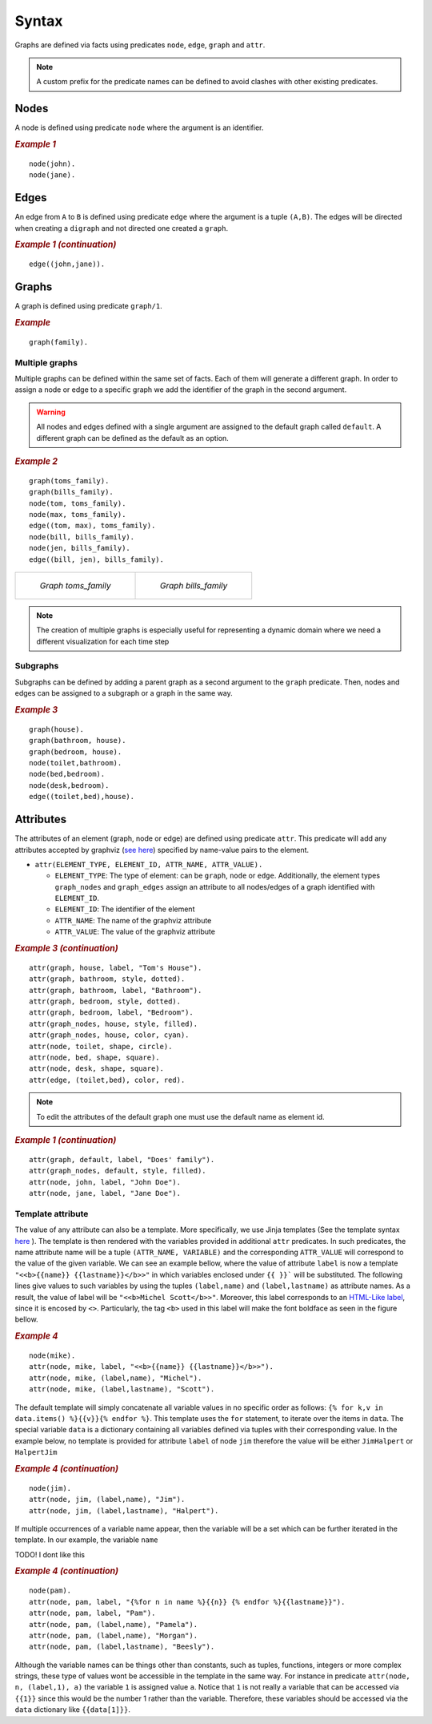Syntax
######

Graphs are defined via facts using predicates ``node``, ``edge``,
``graph`` and ``attr``. 


.. note:: A custom prefix for the predicate names can be defined to avoid clashes with other existing predicates. 

Nodes
=====

A node is defined using predicate ``node`` where the argument is an
identifier.

.. rubric:: *Example 1*
    :name: example-1

::

    node(john).
    node(jane).

Edges
=====

An edge from ``A`` to ``B`` is defined using predicate ``edge``
where the argument is a tuple ``(A,B)``. The edges will be directed
when creating a ``digraph`` and not directed one created a ``graph``.

.. rubric:: *Example 1 (continuation)*
    :name: example-1-continuation

::

    edge((john,jane)).

.. figure:: ../../examples/doc/example1/example1.1.png


Graphs
======

A graph is defined using predicate ``graph/1``.

.. rubric:: *Example*
    :name: example

::

       graph(family).

Multiple graphs
---------------
    
Multiple graphs can be defined within the same set of facts.
Each of them will generate a different graph. In order to assign a
node or edge to a specific graph we add the identifier of the
graph in the second argument. 

.. warning:: All nodes and edges defined with a
    single argument are assigned to the default graph called
    ``default``. A different graph can be defined as the default as an option.

.. rubric:: *Example 2*
    :name: example-2

::

    graph(toms_family).
    graph(bills_family).
    node(tom, toms_family).
    node(max, toms_family).
    edge((tom, max), toms_family).
    node(bill, bills_family).
    node(jen, bills_family).
    edge((bill, jen), bills_family).

.. list-table:: 

    * - .. figure:: ../../examples/doc/example2/toms_family.png

           *Graph toms_family*

      - .. figure:: ../../examples/doc/example2/bills_family.png

           *Graph bills_family*

.. note:: The creation of multiple graphs is especially useful for representing a dynamic domain where we need a different visualization for each time step


Subgraphs
---------

Subgraphs can be defined by adding a parent graph as a second
argument to the ``graph`` predicate. Then, nodes and edges can be assigned to a subgraph or a graph in the same way.

.. rubric:: *Example 3*
    :name: example-3

::

    graph(house).
    graph(bathroom, house).
    graph(bedroom, house).
    node(toilet,bathroom).
    node(bed,bedroom).
    node(desk,bedroom).
    edge((toilet,bed),house).

.. figure:: ../../examples/doc/example3/house.png

Attributes
==========

The attributes of an element (graph, node or edge) are defined using
predicate ``attr``. This predicate will add any attributes accepted
by graphviz (`see here <https://graphviz.org/doc/info/attrs.html>`__)
specified by name-value pairs to the element.

*  ``attr(ELEMENT_TYPE, ELEMENT_ID, ATTR_NAME, ATTR_VALUE).``

   * ``ELEMENT_TYPE``: The type of element: can be ``graph``,
     ``node`` or ``edge``. Additionally, the element types
     ``graph_nodes`` and ``graph_edges`` assign an attribute to all
     nodes/edges of a graph identified with ``ELEMENT_ID``.

   * ``ELEMENT_ID``: The identifier of the element
  
   * ``ATTR_NAME``: The name of the graphviz attribute
  
   * ``ATTR_VALUE``: The value of the graphviz attribute

.. rubric:: *Example 3 (continuation)*
    :name: example-3-continuation

::

    attr(graph, house, label, "Tom's House").
    attr(graph, bathroom, style, dotted).
    attr(graph, bathroom, label, "Bathroom").
    attr(graph, bedroom, style, dotted).
    attr(graph, bedroom, label, "Bedroom").
    attr(graph_nodes, house, style, filled).
    attr(graph_nodes, house, color, cyan).
    attr(node, toilet, shape, circle).
    attr(node, bed, shape, square).
    attr(node, desk, shape, square).
    attr(edge, (toilet,bed), color, red).

.. figure:: ../../examples/doc/example3/house2.png


.. note:: To edit the attributes of the default graph one must use the default name as element id.

.. rubric:: *Example 1 (continuation)*
    :name: example-1-continuation-1

::

    attr(graph, default, label, "Does' family").
    attr(graph_nodes, default, style, filled).
    attr(node, john, label, "John Doe").
    attr(node, jane, label, "Jane Doe").

.. figure:: ../../examples/doc/example1/example1.2.png

Template attribute
------------------

The value of any attribute can also be a template.
More specifically, we use Jinja templates (See the template syntax `here <https://jinja.palletsprojects.com/en/3.1.x/templates/>`__ ). 
The template is then rendered with the variables provided in additional ``attr`` predicates. 
In such predicates, the name attribute name will be a tuple ``(ATTR_NAME, VARIABLE)`` and the corresponding ``ATTR_VALUE`` will correspond to the value of the given variable. 
We can see an example bellow, where the value of attribute ``label`` is now a template ``"<<b>{{name}} {{lastname}}</b>>"`` in which variables enclosed under ``{{ }}``` will be substituted. The following lines give values to such variables by using the tuples ``(label,name)`` and ``(label,lastname)`` as attribute names.
As a result, the value of label will be ``"<<b>Michel Scott</b>>"``.
Moreover, this label corresponds to an `HTML-Like label <https://graphviz.org/doc/info/shapes.html#html>`__, since it is encosed by ``<>``. 
Particularly, the tag ``<b>`` used in this label will make the font boldface as seen in the figure bellow.

.. rubric:: *Example 4*
    :name: example-4

::

    node(mike).
    attr(node, mike, label, "<<b>{{name}} {{lastname}}</b>>").
    attr(node, mike, (label,name), "Michel").
    attr(node, mike, (label,lastname), "Scott").

.. figure:: ../../examples/doc/example4/example4-1.png

The default template will simply concatenate all variable values in no specific order as follows: ``{% for k,v in data.items() %}{{v}}{% endfor %}``. 
This template uses the ``for`` statement, to iterate over the items in ``data``.
The special variable ``data`` is a dictionary containing all variables defined via tuples with their corresponding value. 
In the example below, no template is provided for attribute ``label`` of node ``jim`` therefore the value will be either ``JimHalpert`` or ``HalpertJim``

.. rubric:: *Example 4 (continuation)*
    :name: example-4-continuation

::

    node(jim).
    attr(node, jim, (label,name), "Jim").
    attr(node, jim, (label,lastname), "Halpert").


If multiple occurrences of a variable name appear, then the variable will be a set which can be further iterated in the template. In our example, the variable ``name``

TODO! I dont like this 

.. rubric:: *Example 4 (continuation)*
    :name: example-4-continuation2

::

    node(pam).
    attr(node, pam, label, "{%for n in name %}{{n}} {% endfor %}{{lastname}}").
    attr(node, pam, label, "Pam").
    attr(node, pam, (label,name), "Pamela").
    attr(node, pam, (label,name), "Morgan").
    attr(node, pam, (label,lastname), "Beesly").


Although the variable names can be things other than constants, such as tuples, functions, integers or more complex strings, these type of values wont be accessible in the template in the same way. For instance in predicate ``attr(node, n, (label,1), a)`` the variable ``1`` is assigned value ``a``. Notice that ``1`` is not really a variable that can be accessed via ``{{1}}`` since this would be the number 1 rather than the variable. Therefore, these variables should be accessed via the ``data`` dictionary like ``{{data[1]}}``. 